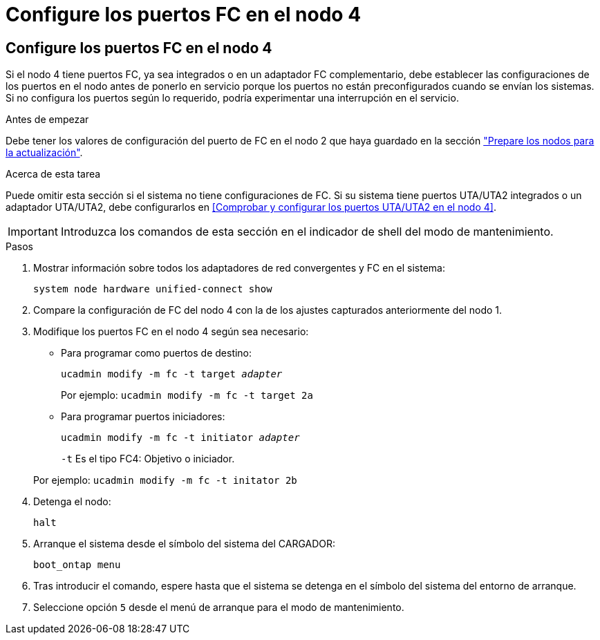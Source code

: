 = Configure los puertos FC en el nodo 4
:allow-uri-read: 




== Configure los puertos FC en el nodo 4

Si el nodo 4 tiene puertos FC, ya sea integrados o en un adaptador FC complementario, debe establecer las configuraciones de los puertos en el nodo antes de ponerlo en servicio porque los puertos no están preconfigurados cuando se envían los sistemas.  Si no configura los puertos según lo requerido, podría experimentar una interrupción en el servicio.

.Antes de empezar
Debe tener los valores de configuración del puerto de FC en el nodo 2 que haya guardado en la sección link:prepare_nodes_for_upgrade.html["Prepare los nodos para la actualización"].

.Acerca de esta tarea
Puede omitir esta sección si el sistema no tiene configuraciones de FC. Si su sistema tiene puertos UTA/UTA2 integrados o un adaptador UTA/UTA2, debe configurarlos en <<Comprobar y configurar los puertos UTA/UTA2 en el nodo 4>>.


IMPORTANT: Introduzca los comandos de esta sección en el indicador de shell del modo de mantenimiento.

.Pasos
. Mostrar información sobre todos los adaptadores de red convergentes y FC en el sistema:
+
`system node hardware unified-connect show`

. Compare la configuración de FC del nodo 4 con la de los ajustes capturados anteriormente del nodo 1.
. Modifique los puertos FC en el nodo 4 según sea necesario:
+
** Para programar como puertos de destino:
+
`ucadmin modify -m fc -t target _adapter_`

+
Por ejemplo: `ucadmin modify -m fc -t target 2a`

** Para programar puertos iniciadores:
+
`ucadmin modify -m fc -t initiator _adapter_`

+
`-t` Es el tipo FC4: Objetivo o iniciador.

+
Por ejemplo: `ucadmin modify -m fc -t initator 2b`



. Detenga el nodo:
+
`halt`

. Arranque el sistema desde el símbolo del sistema del CARGADOR:
+
`boot_ontap menu`

. Tras introducir el comando, espere hasta que el sistema se detenga en el símbolo del sistema del entorno de arranque.
. Seleccione opción `5` desde el menú de arranque para el modo de mantenimiento.

